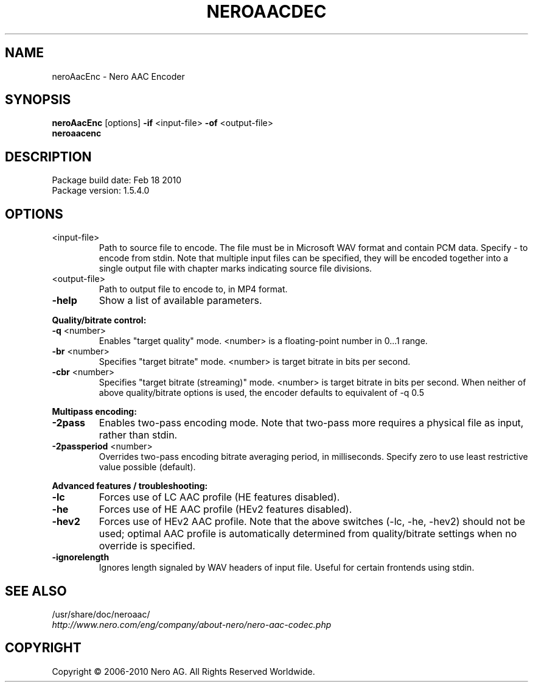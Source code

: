 .TH NEROAACDEC 1 "MAY 2014" "1.5.4.0"
.SH NAME
neroAacEnc \- Nero AAC Encoder
.SH SYNOPSIS
.B neroAacEnc \fR[options]\fB -if \fR<input-file>\fB -of \fR<output-file>
.br
.B neroaacenc

.SH DESCRIPTION
Package build date: Feb 18 2010
.br
Package version:    1.5.4.0

.SH OPTIONS
.TP
<input-file>
Path to source file to encode. The file must be in Microsoft WAV format and contain PCM data.
Specify - to encode from stdin. Note that multiple input files can be specified, they will be
encoded together into a single output file with chapter marks indicating source file divisions.
.TP
<output-file>
Path to output file to encode to, in MP4 format.
.TP
.B \-help
Show a list of available parameters.
.PP

.B Quality/bitrate control:
.TP
.B \-q \fR<number>
Enables "target quality" mode. <number> is a floating-point number in 0...1 range.
.TP
.B \-br \fR<number>
Specifies "target bitrate" mode. <number> is target bitrate in bits per second.
.TP
.B \-cbr \fR<number>
Specifies "target bitrate (streaming)" mode. <number> is target bitrate in bits per second.
When neither of above quality/bitrate options is used, the encoder defaults to equivalent of -q 0.5
.PP

.B Multipass encoding:
.TP
.B \-2pass
Enables two-pass encoding mode. Note that two-pass more requires a physical file as input, rather than stdin.
.TP
.B \-2passperiod \fR<number>
Overrides two-pass encoding bitrate averaging period, in milliseconds.
Specify zero to use least restrictive value possible (default).
.PP

.B Advanced features / troubleshooting:
.TP
.B \-lc
Forces use of LC AAC profile (HE features disabled).
.TP
.B \-he
Forces use of HE AAC profile (HEv2 features disabled).
.TP
.B \-hev2
Forces use of HEv2 AAC profile. Note that the above switches (-lc, -he, -hev2) should not be
used; optimal AAC profile is automatically determined from quality/bitrate settings when no override is specified.
.TP
.B \-ignorelength
Ignores length signaled by WAV headers of input file. Useful for certain frontends using stdin.

.SH SEE ALSO
/usr/share/doc/neroaac/
.br
.I http://www.nero.com/eng/company/about-nero/nero-aac-codec.php
.SH COPYRIGHT
Copyright \(co 2006-2010 Nero AG. All Rights Reserved Worldwide.
